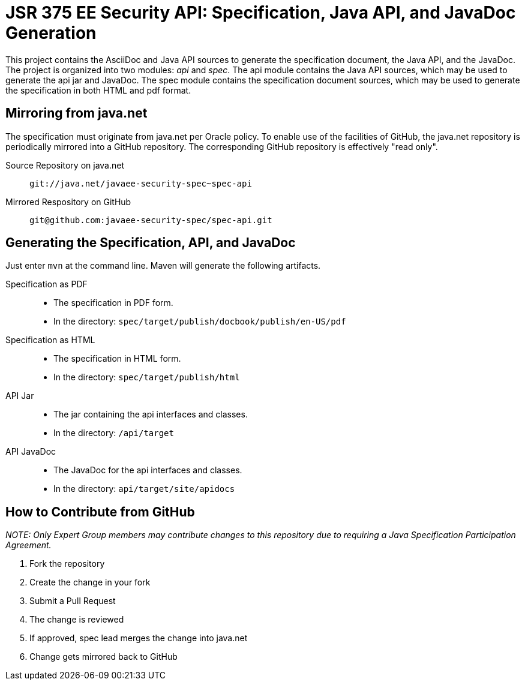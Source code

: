 = JSR 375 EE Security API: Specification, Java API, and JavaDoc Generation

This project contains the AsciiDoc and Java API sources to generate the specification document, the Java API, and the JavaDoc. The project is organized into two modules: _api_ and _spec_. The api module contains the Java API sources, which may be used to generate the api jar and JavaDoc. The spec module contains the specification document sources, which may be used to generate the specification in both HTML and pdf format.

== Mirroring from java.net

The specification must originate from java.net per Oracle policy. To enable use of the facilities of GitHub, the java.net repository is periodically mirrored into a GitHub repository. The corresponding GitHub repository is effectively "read only".

Source Repository on java.net::
`git://java.net/javaee-security-spec~spec-api`

Mirrored Respository on GitHub::
`git@github.com:javaee-security-spec/spec-api.git`

== Generating the Specification, API, and JavaDoc

Just enter `mvn` at the command line. Maven will generate the following artifacts.

Specification as PDF::
* The specification in PDF form.
* In the directory: `spec/target/publish/docbook/publish/en-US/pdf`

Specification as HTML::
* The specification in HTML form.
* In the directory: `spec/target/publish/html`

API Jar::
* The jar containing the api interfaces and classes.
* In the directory: `/api/target`

API JavaDoc::
* The JavaDoc for the api interfaces and classes.
* In the directory: `api/target/site/apidocs`

== How to Contribute from GitHub

_NOTE: Only Expert Group members may contribute changes to this repository due to requiring a Java Specification Participation Agreement._

[start=1]
. Fork the repository
. Create the change in your fork
. Submit a Pull Request
. The change is reviewed
. If approved, spec lead merges the change into java.net
. Change gets mirrored back to GitHub

